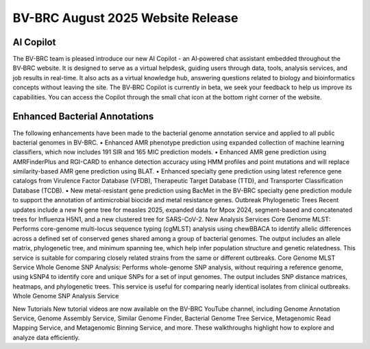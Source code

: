 BV-BRC August 2025 Website Release
==================================

.. image:: ../images/2025/copilot.jpg
   :width: 661
   :alt: BV-BRC Copilot

AI Copilot
-----------

The BV-BRC team is pleased introduce our new AI Copilot - an AI‑powered chat assistant embedded throughout the BV‑BRC website. It is designed to serve as a virtual helpdesk, guiding users through data, tools, analysis services, and job results in real-time. It also acts as a virtual knowledge hub, answering questions related to biology and bioinformatics concepts without leaving the site. The BV‑BRC Copilot is currently in beta, we seek your feedback to help us improve its capabilities. You can access the Copilot through the small chat icon at the bottom right corner of the website. 

Enhanced Bacterial Annotations
------------------------------
The following enhancements have been made to the bacterial genome annotation service and applied to all public bacterial genomes in BV-BRC. 
•	Enhanced AMR phenotype prediction using expanded collection of machine learning classifiers, which now includes 191 SIR and 165 MIC prediction models.
•	Enhanced AMR gene prediction using AMRFinderPlus and RGI-CARD to enhance detection accuracy using HMM profiles and point mutations and will replace similarity-based AMR gene prediction using BLAT.
•	Enhanced specialty gene prediction using latest reference gene catalogs from Virulence Factor Database (VFDB), Therapeutic Target Database (TTD), and Transporter Classification Database (TCDB).
•	New metal-resistant gene prediction using BacMet in the BV-BRC specialty gene prediction module to support the annotation of antimicrobial biocide and metal resistance genes.
Outbreak Phylogenetic Trees
Recent updates include a new N gene tree for measles 2025, expanded data for Mpox 2024, segment-based and concatenated trees for Influenza H5N1, and a new clustered tree for SARS-CoV-2.
New Analysis Services
Core Genome MLST: Performs core-genome multi-locus sequence typing (cgMLST) analysis using chewBBACA to identify allelic differences across a defined set of conserved genes shared among a group of bacterial genomes. The output includes an allele matrix, phylogenetic tree, and minimum spanning tee, which help infer population structure and genetic relatedness. This service is suitable for comparing closely related strains from the same or different outbreaks. Core Genome MLST Service
Whole Genome SNP Analysis: Performs whole-genome SNP analysis, without requiring a reference genome, using kSNP4 to identify core and unique SNPs for a set of input genomes. The output includes SNP distance matrices, heatmaps, and phylogenetic trees. This service is useful for comparing nearly identical isolates from clinical outbreaks. Whole Genome SNP Analysis Service

New Tutorials
New tutorial videos are now available on the BV-BRC YouTube channel, including Genome Annotation Service, Genome Assembly Service, Similar Genome Finder, Bacterial Genome Tree Service, Metagenomic Read Mapping Service, and Metagenomic Binning Service, and more. These walkthroughs highlight how to explore and analyze data efficiently. 
